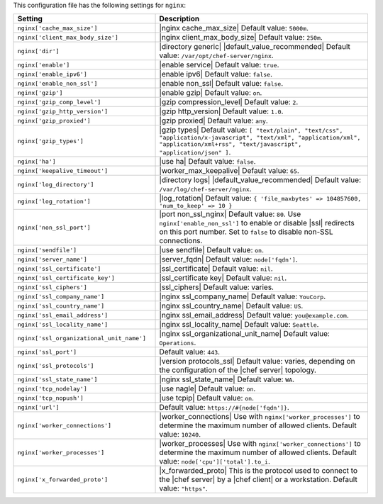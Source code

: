 .. The contents of this file are included in multiple topics.
.. THIS FILE SHOULD NOT BE MODIFIED VIA A PULL REQUEST.
 
This configuration file has the following settings for ``nginx``:

.. list-table::
   :widths: 200 300
   :header-rows: 1

   * - Setting
     - Description
   * - ``nginx['cache_max_size']``
     - |nginx cache_max_size| Default value: ``5000m``.
   * - ``nginx['client_max_body_size']``
     - |nginx client_max_body_size| Default value: ``250m``.
   * - ``nginx['dir']``
     - |directory generic| |default_value_recommended| Default value: ``/var/opt/chef-server/nginx``.
   * - ``nginx['enable']``
     - |enable service| Default value: ``true``.
   * - ``nginx['enable_ipv6']``
     - |enable ipv6| Default value: ``false``.
   * - ``nginx['enable_non_ssl']``
     - |enable non_ssl| Default value: ``false``.
   * - ``nginx['gzip']``
     - |enable gzip| Default value: ``on``.
   * - ``nginx['gzip_comp_level']``
     - |gzip compression_level| Default value: ``2``.
   * - ``nginx['gzip_http_version']``
     - |gzip http_version| Default value: ``1.0``.
   * - ``nginx['gzip_proxied']``
     - |gzip proxied| Default value: ``any``.
   * - ``nginx['gzip_types']``
     - |gzip types| Default value: ``[ "text/plain", "text/css", "application/x-javascript", "text/xml", "application/xml", "application/xml+rss", "text/javascript", "application/json" ]``.
   * - ``nginx['ha']``
     - |use ha| Default value: ``false``.
   * - ``nginx['keepalive_timeout']``
     - |worker_max_keepalive| Default value: ``65``.
   * - ``nginx['log_directory']``
     - |directory logs| |default_value_recommended| Default value: ``/var/log/chef-server/nginx``.
   * - ``nginx['log_rotation']``
     - |log_rotation| Default value: ``{ 'file_maxbytes' => 104857600, 'num_to_keep' => 10 }``
   * - ``nginx['non_ssl_port']``
     - |port non_ssl_nginx| Default value: ``80``. Use ``nginx['enable_non_ssl']`` to enable or disable |ssl| redirects on this port number. Set to ``false`` to disable non-SSL connections.
   * - ``nginx['sendfile']``
     - |use sendfile| Default value: ``on``.
   * - ``nginx['server_name']``
     - |server_fqdn| Default value: ``node['fqdn']``.
   * - ``nginx['ssl_certificate']``
     - |ssl_certificate| Default value: ``nil``.
   * - ``nginx['ssl_certificate_key']``
     - |ssl_certificate key| Default value: ``nil``.
   * - ``nginx['ssl_ciphers']``
     - |ssl_ciphers| Default value: varies.
   * - ``nginx['ssl_company_name']``
     - |nginx ssl_company_name| Default value: ``YouCorp``.
   * - ``nginx['ssl_country_name']``
     - |nginx ssl_country_name| Default value: ``US``.
   * - ``nginx['ssl_email_address']``
     - |nginx ssl_email_address| Default value: ``you@example.com``.
   * - ``nginx['ssl_locality_name']``
     - |nginx ssl_locality_name| Default value: ``Seattle``.
   * - ``nginx['ssl_organizational_unit_name']``
     - |nginx ssl_organizational_unit_name| Default value: ``Operations``.
   * - ``nginx['ssl_port']``
     - Default value: ``443``.
   * - ``nginx['ssl_protocols']``
     - |version protocols_ssl| Default value: varies, depending on the configuration of the |chef server| topology.
   * - ``nginx['ssl_state_name']``
     - |nginx ssl_state_name| Default value: ``WA``.
   * - ``nginx['tcp_nodelay']``
     - |use nagle| Default value: ``on``.
   * - ``nginx['tcp_nopush']``
     - |use tcpip| Default value: ``on``.
   * - ``nginx['url']``
     - Default value: ``https://#{node['fqdn']}``.
   * - ``nginx['worker_connections']``
     - |worker_connections| Use with ``nginx['worker_processes']`` to determine the maximum number of allowed clients. Default value: ``10240``.
   * - ``nginx['worker_processes']``
     - |worker_processes| Use with ``nginx['worker_connections']`` to determine the maximum number of allowed clients. Default value: ``node['cpu']['total'].to_i``.
   * - ``nginx['x_forwarded_proto']``
     - |x_forwarded_proto| This is the protocol used to connect to the |chef server| by a |chef client| or a workstation. Default value: ``"https"``.
